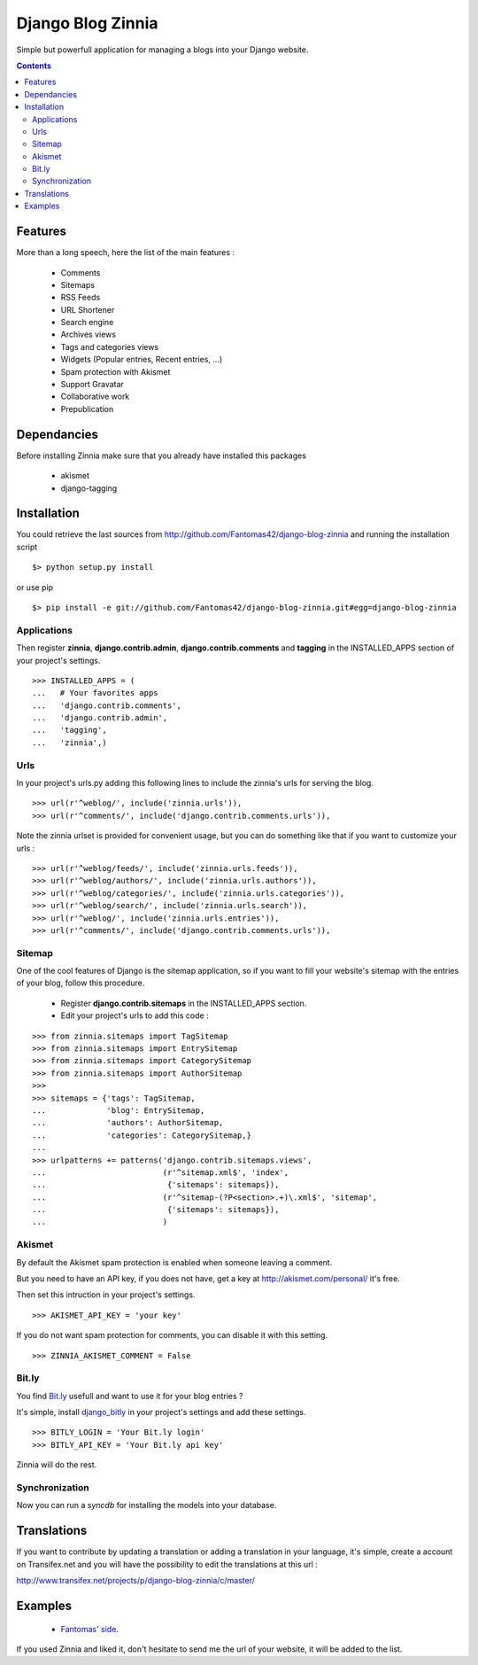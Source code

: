 ==================
Django Blog Zinnia
==================

Simple but powerfull application for managing a blogs into your Django website.

.. contents::

Features
========

More than a long speech, here the list of the main features :

  * Comments
  * Sitemaps
  * RSS Feeds
  * URL Shortener
  * Search engine
  * Archives views
  * Tags and categories views
  * Widgets (Popular entries, Recent entries, ...)
  * Spam protection with Akismet
  * Support Gravatar
  * Collaborative work
  * Prepublication

Dependancies
============

Before installing Zinnia make sure that you already have installed this packages

 * akismet
 * django-tagging

Installation
============

You could retrieve the last sources from http://github.com/Fantomas42/django-blog-zinnia and running the installation script ::
    
  $> python setup.py install

or use pip ::

  $> pip install -e git://github.com/Fantomas42/django-blog-zinnia.git#egg=django-blog-zinnia

Applications
------------

Then register **zinnia**, **django.contrib.admin**, **django.contrib.comments** and **tagging** in the INSTALLED_APPS section of your project's settings. ::

  >>> INSTALLED_APPS = (
  ...   # Your favorites apps
  ...   'django.contrib.comments',
  ...   'django.contrib.admin',
  ...   'tagging',
  ...   'zinnia',)

Urls
----

In your project's urls.py adding this following lines to include the zinnia's urls for serving the blog. ::

  >>> url(r'^weblog/', include('zinnia.urls')),
  >>> url(r'^comments/', include('django.contrib.comments.urls')),


Note the zinnia urlset is provided for convenient usage, but you can do something like that if you want to customize your urls : ::

  >>> url(r'^weblog/feeds/', include('zinnia.urls.feeds')),
  >>> url(r'^weblog/authors/', include('zinnia.urls.authors')),
  >>> url(r'^weblog/categories/', include('zinnia.urls.categories')),
  >>> url(r'^weblog/search/', include('zinnia.urls.search')),
  >>> url(r'^weblog/', include('zinnia.urls.entries')),
  >>> url(r'^comments/', include('django.contrib.comments.urls')),

Sitemap
-------

One of the cool features of Django is the sitemap application, 
so if you want to fill your website's sitemap with the entries of your blog, follow this procedure.

  * Register **django.contrib.sitemaps** in the INSTALLED_APPS section.
  * Edit your project's urls to add this code :

::

  >>> from zinnia.sitemaps import TagSitemap
  >>> from zinnia.sitemaps import EntrySitemap
  >>> from zinnia.sitemaps import CategorySitemap
  >>> from zinnia.sitemaps import AuthorSitemap
  >>> 
  >>> sitemaps = {'tags': TagSitemap,
  ...             'blog': EntrySitemap,
  ...             'authors': AuthorSitemap,
  ...             'categories': CategorySitemap,}
  ...
  >>> urlpatterns += patterns('django.contrib.sitemaps.views',
  ... 	                      (r'^sitemap.xml$', 'index',
  ...                          {'sitemaps': sitemaps}),
  ...                         (r'^sitemap-(?P<section>.+)\.xml$', 'sitemap',
  ...                          {'sitemaps': sitemaps}),
  ...			      )


Akismet
-------

By default the Akismet spam protection is enabled when someone leaving a comment.

But you need to have an API key, if you does not have, get a key at http://akismet.com/personal/ it's free.

Then set this intruction in your project's settings. ::

  >>> AKISMET_API_KEY = 'your key'

If you do not want spam protection for comments, you can disable it with this setting. ::

  >>> ZINNIA_AKISMET_COMMENT = False

Bit.ly
------

You find `Bit.ly
<http://bit.ly>`_ usefull and want to use it for your blog entries ?

It's simple, install `django_bitly
<http://bitbucket.org/discovery/django-bitly/>`_ in your project's settings and add these settings. ::

  >>> BITLY_LOGIN = 'Your Bit.ly login'
  >>> BITLY_API_KEY = 'Your Bit.ly api key'

Zinnia will do the rest.

Synchronization
---------------

Now you can run a *syncdb* for installing the models into your database.


Translations
============

If you want to contribute by updating a translation or adding a translation in your language,
it's simple, create a account on Transifex.net and you will have the possibility to edit the translations at this url :

http://www.transifex.net/projects/p/django-blog-zinnia/c/master/


Examples
========

  * `Fantomas' side
    <http://fantomas.willbreak.it>`_.

If you used Zinnia and liked it, don't hesitate to send me the url of your website, it will be added to the list.

